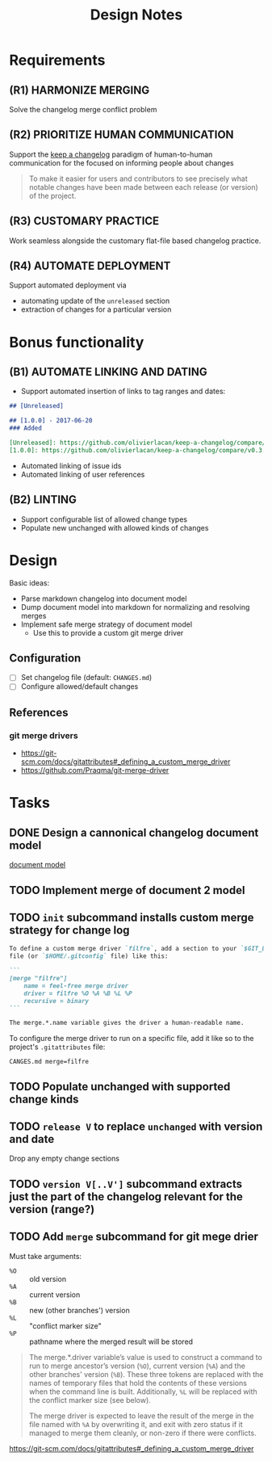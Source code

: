 #+TITLE: Design Notes

* Requirements

** (R1) HARMONIZE MERGING

Solve the changelog merge conflict problem

** (R2) PRIORITIZE HUMAN COMMUNICATION

Support the [[https://keepachangelog.com/en/1.0.0/][keep a changelog]] paradigm of human-to-human communication for the
focused on informing people about changes

   #+begin_quote
   To make it easier for users and contributors to see precisely what notable
   changes have been made between each release (or version) of the project.
   #+end_quote

** (R3) CUSTOMARY PRACTICE

Work seamless alongside the customary flat-file based changelog practice.

** (R4) AUTOMATE DEPLOYMENT

Support automated deployment via

- automating update of the =unreleased= section
- extraction of changes for a particular version

* Bonus functionality

** (B1) AUTOMATE LINKING AND DATING

- Support automated insertion of links to tag ranges and dates:

#+begin_src markdown
## [Unreleased]

## [1.0.0] - 2017-06-20
### Added

[Unreleased]: https://github.com/olivierlacan/keep-a-changelog/compare/v1.0.0...HEAD
[1.0.0]: https://github.com/olivierlacan/keep-a-changelog/compare/v0.3.0...v1.0.0
#+end_src

- Automated linking of issue ids
- Automated linking of user references

** (B2) LINTING

- Support configurable list of allowed change types
- Populate new unchanged with allowed kinds of changes

* Design

Basic ideas:

- Parse markdown changelog into document model
- Dump document model into markdown for normalizing and resolving merges
- Implement safe merge strategy of document model
  - Use this to provide a custom git merge driver

** Configuration

- [ ] Set changelog file (default: =CHANGES.md=)
- [ ] Configure allowed/default changes

** References

*** git merge drivers

- https://git-scm.com/docs/gitattributes#_defining_a_custom_merge_driver
- https://github.com/Praqma/git-merge-driver

* Tasks

** DONE Design a cannonical changelog document model
[[file:lib/model.ml][document model]]
** TODO Implement merge of document 2 model
** TODO =init= subcommand installs custom merge strategy for change log

#+begin_src markdown
To define a custom merge driver `filfre`, add a section to your `$GIT_DIR/config`
file (or `$HOME/.gitconfig` file) like this:

```
[merge "filfre"]
	name = feel-free merge driver
	driver = filfre %O %A %B %L %P
	recursive = binary
```

The merge.*.name variable gives the driver a human-readable name.
#+end_src

To configure the merge driver to run on a specific file, add it like so to the
project's =.gitattributes= file:

#+begin_src
CANGES.md merge=filfre
#+end_src

** TODO Populate unchanged with supported change kinds
** TODO =release V= to replace =unchanged= with version and date
Drop any empty change sections
** TODO =version V[..V']= subcommand extracts just the part of the changelog relevant for the version (range?)
** TODO Add =merge= subcommand for git mege drier

Must take arguments:

- =%O= :: old version
- =%A= :: current version
- =%B= :: new (other branches') version
- =%L= :: "conflict marker size"
- =%P= :: pathname where the merged result will be stored

#+begin_quote
The merge.*.driver variable’s value is used to construct a command to run to merge ancestor’s version (=%O=), current version (=%A=) and the other branches' version (=%B=). These three tokens are replaced with the names of temporary files that hold the contents of these versions when the command line is built. Additionally, =%L= will be replaced with the conflict marker size (see below).

The merge driver is expected to leave the result of the merge in the file named with =%A= by overwriting it, and exit with zero status if it managed to merge them cleanly, or non-zero if there were conflicts.
#+end_quote

https://git-scm.com/docs/gitattributes#_defining_a_custom_merge_driver
